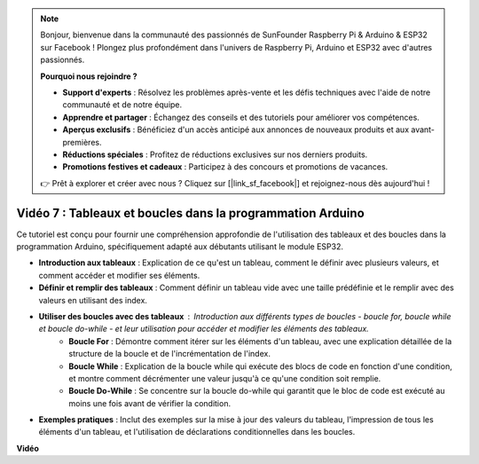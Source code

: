 .. note::

    Bonjour, bienvenue dans la communauté des passionnés de SunFounder Raspberry Pi & Arduino & ESP32 sur Facebook ! Plongez plus profondément dans l'univers de Raspberry Pi, Arduino et ESP32 avec d'autres passionnés.

    **Pourquoi nous rejoindre ?**

    - **Support d'experts** : Résolvez les problèmes après-vente et les défis techniques avec l'aide de notre communauté et de notre équipe.
    - **Apprendre et partager** : Échangez des conseils et des tutoriels pour améliorer vos compétences.
    - **Aperçus exclusifs** : Bénéficiez d'un accès anticipé aux annonces de nouveaux produits et aux avant-premières.
    - **Réductions spéciales** : Profitez de réductions exclusives sur nos derniers produits.
    - **Promotions festives et cadeaux** : Participez à des concours et promotions de vacances.

    👉 Prêt à explorer et créer avec nous ? Cliquez sur [|link_sf_facebook|] et rejoignez-nous dès aujourd'hui !

Vidéo 7 : Tableaux et boucles dans la programmation Arduino
=================================================================

Ce tutoriel est conçu pour fournir une compréhension approfondie de l'utilisation des tableaux et des boucles dans la programmation Arduino, spécifiquement adapté aux débutants utilisant le module ESP32.

* **Introduction aux tableaux** : Explication de ce qu'est un tableau, comment le définir avec plusieurs valeurs, et comment accéder et modifier ses éléments.
* **Définir et remplir des tableaux** : Comment définir un tableau vide avec une taille prédéfinie et le remplir avec des valeurs en utilisant des index.
* **Utiliser des boucles avec des tableaux** : Introduction aux différents types de boucles - boucle for, boucle while et boucle do-while - et leur utilisation pour accéder et modifier les éléments des tableaux.
    - **Boucle For** : Démontre comment itérer sur les éléments d'un tableau, avec une explication détaillée de la structure de la boucle et de l'incrémentation de l'index.
    - **Boucle While** : Explication de la boucle while qui exécute des blocs de code en fonction d'une condition, et montre comment décrémenter une valeur jusqu'à ce qu'une condition soit remplie.
    - **Boucle Do-While** : Se concentre sur la boucle do-while qui garantit que le bloc de code est exécuté au moins une fois avant de vérifier la condition.

* **Exemples pratiques** : Inclut des exemples sur la mise à jour des valeurs du tableau, l'impression de tous les éléments d'un tableau, et l'utilisation de déclarations conditionnelles dans les boucles.


**Vidéo**

.. raw:: html

    <iframe width="700" height="500" src="https://www.youtube.com/embed/7gh1OAu5vdo?si=JbXJoQYqShrCaFvg" title="YouTube video player" frameborder="0" allow="accelerometer; autoplay; clipboard-write; encrypted-media; gyroscope; picture-in-picture; web-share" allowfullscreen></iframe>

